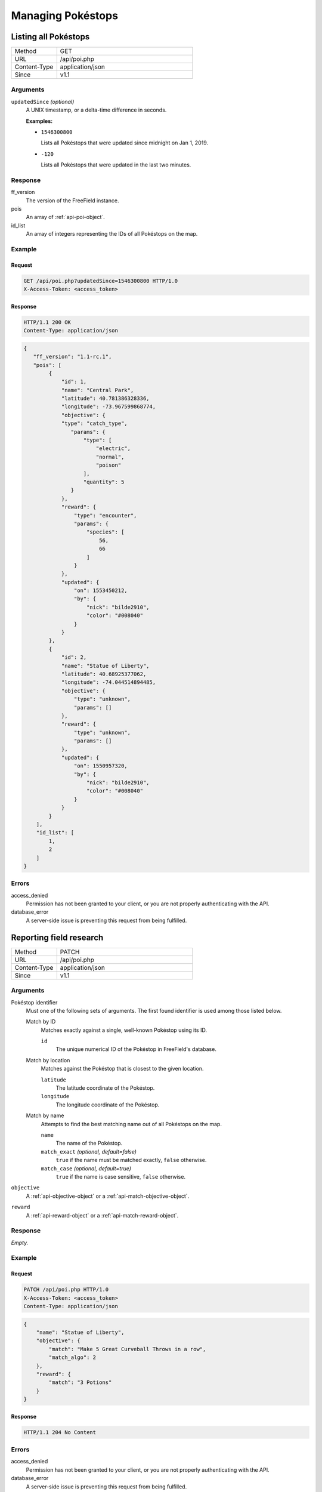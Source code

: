 Managing Pokéstops
==================

Listing all Pokéstops
---------------------

.. list-table::
   :widths: 1 3

   *  -  Method
      -  GET
   *  -  URL
      -  /api/poi.php
   *  -  Content-Type
      -  application/json
   *  -  Since
      -  v1.1

Arguments
^^^^^^^^^

``updatedSince`` *(optional)*
   A UNIX timestamp, or a delta-time difference in seconds.

   **Examples:**

   -  ``1546300800``

      Lists all Pokéstops that were updated since midnight on Jan 1, 2019.

   -  ``-120``

      Lists all Pokéstops that were updated in the last two minutes.

Response
^^^^^^^^

ff_version
   The version of the FreeField instance.

pois
   An array of :ref:`api-poi-object`.

id_list
   An array of integers representing the IDs of all Pokéstops on the map.


Example
^^^^^^^

Request
"""""""

.. code-block:: http

   GET /api/poi.php?updatedSince=1546300800 HTTP/1.0
   X-Access-Token: <access_token>

Response
""""""""

.. code-block:: http

   HTTP/1.1 200 OK
   Content-Type: application/json

.. code-block:: json

   {
      "ff_version": "1.1-rc.1",
      "pois": [
           {
               "id": 1,
               "name": "Central Park",
               "latitude": 40.781386328336,
               "longitude": -73.967599868774,
               "objective": {
               "type": "catch_type",
                  "params": {
                      "type": [
                          "electric",
                          "normal",
                          "poison"
                      ],
                      "quantity": 5
                  }
               },
               "reward": {
                   "type": "encounter",
                   "params": {
                       "species": [
                           56,
                           66
                       ]
                   }
               },
               "updated": {
                   "on": 1553450212,
                   "by": {
                       "nick": "bilde2910",
                       "color": "#008040"
                   }
               }
           },
           {
               "id": 2,
               "name": "Statue of Liberty",
               "latitude": 40.68925377062,
               "longitude": -74.044514894485,
               "objective": {
                   "type": "unknown",
                   "params": []
               },
               "reward": {
                   "type": "unknown",
                   "params": []
               },
               "updated": {
                   "on": 1550957320,
                   "by": {
                       "nick": "bilde2910",
                       "color": "#008040"
                   }
               }
           }
       ],
       "id_list": [
           1,
           2
       ]
   }

Errors
^^^^^^

access_denied
   Permission has not been granted to your client, or you are not properly
   authenticating with the API.

database_error
   A server-side issue is preventing this request from being fulfilled.

Reporting field research
------------------------

.. list-table::
   :widths: 1 3

   *  -  Method
      -  PATCH
   *  -  URL
      -  /api/poi.php
   *  -  Content-Type
      -  application/json
   *  -  Since
      -  v1.1

Arguments
^^^^^^^^^

Pokéstop identifier
   Must one of the following sets of arguments. The first found identifier is
   used among those listed below.

   Match by ID
      Matches exactly against a single, well-known Pokéstop using its ID.

      ``id``
         The unique numerical ID of the Pokéstop in FreeField's database.

   Match by location
      Matches against the Pokéstop that is closest to the given location.

      ``latitude``
         The latitude coordinate of the Pokéstop.

      ``longitude``
         The longitude coordinate of the Pokéstop.

   Match by name
      Attempts to find the best matching name out of all Pokéstops on the map.

      ``name``
         The name of the Pokéstop.

      ``match_exact`` *(optional, default=false)*
         ``true`` if the name must be matched exactly, ``false`` otherwise.

      ``match_case`` *(optional, default=true)*
         ``true`` if the name is case sensitive, ``false`` otherwise.

``objective``
   A :ref:`api-objective-object` or a :ref:`api-match-objective-object`.

``reward``
   A :ref:`api-reward-object` or a :ref:`api-match-reward-object`.

Response
^^^^^^^^

*Empty.*

Example
^^^^^^^

Request
"""""""

.. code-block:: http

   PATCH /api/poi.php HTTP/1.0
   X-Access-Token: <access_token>
   Content-Type: application/json

.. code-block:: json

   {
       "name": "Statue of Liberty",
       "objective": {
           "match": "Make 5 Great Curveball Throws in a row",
           "match_algo": 2
       },
       "reward": {
           "match": "3 Potions"
       }
   }

Response
""""""""

.. code-block:: http

   HTTP/1.1 204 No Content

Errors
^^^^^^

access_denied
   Permission has not been granted to your client, or you are not properly
   authenticating with the API.

database_error
   A server-side issue is preventing this request from being fulfilled.

invalid_data
   The objective or reward objects you provided are malformed.

match_mode_not_implemented
   You specified an invalid match_algo for the objective or reward.

missing_fields
   You're missing either a Pokéstop identifier, an objective and/or a reward.

no_poi_candidates
   Your Pokéstop identifier did not match any Pokéstops in the database (e.g.
   supplying the ID of a Pokéstop which does not exist, or has been deleted).

poi_ambiguous
   Your Pokéstop identifier matched several Pokéstops equally well. A list of
   POI IDs for these are provided in ``candidates`` alongside this error
   response.

Clearing research from Pokéstop
-------------------------------

.. list-table::
   :widths: 1 3

   *  -  Method
      -  PATCH
   *  -  URL
      -  /api/poi.php
   *  -  Content-Type
      -  application/json
   *  -  Since
      -  v1.1

Arguments
^^^^^^^^^

Pokéstop identifier
   Must one of the following sets of arguments. The first found identifier is
   used among those listed below.

   Match by ID
      Matches exactly against a single, well-known Pokéstop using its ID.

      ``id``
         The unique numerical ID of the Pokéstop in FreeField's database.

   Match by location
      Matches against the Pokéstop that is closest to the given location.

      ``latitude``
         The latitude coordinate of the Pokéstop.

      ``longitude``
         The longitude coordinate of the Pokéstop.

   Match by name
      Attempts to find the best matching name out of all Pokéstops on the map.

      ``name``
         The name of the Pokéstop.

      ``match_exact`` *(optional, default=false)*
         ``true`` if the name must be matched exactly, ``false`` otherwise.

      ``match_case`` *(optional, default=true)*
         ``true`` if the name is case sensitive, ``false`` otherwise.

``reset_research``
   Flag that specifies that you want to clear research for this Pokéstop. Set to
   any value, ``true`` is a reasonable choice.

Response
^^^^^^^^

*Empty.*

Example
^^^^^^^

Request
"""""""

.. code-block:: http

   PATCH /api/poi.php HTTP/1.0
   X-Access-Token: <access_token>
   Content-Type: application/json

.. code-block:: json

   {
       "name": "Statue of Liberty",
       "reset_research": true
   }

Response
""""""""

.. code-block:: http

   HTTP/1.1 204 No Content

Errors
^^^^^^

access_denied
   Permission has not been granted to your client, or you are not properly
   authenticating with the API.

database_error
   A server-side issue is preventing this request from being fulfilled.

missing_fields
   You're missing a Pokéstop identifier or the ``reset_research`` flag.

no_poi_candidates
   Your Pokéstop identifier did not match any Pokéstops in the database (e.g.
   supplying the ID of a Pokéstop which does not exist, or has been deleted).

poi_ambiguous
   Your Pokéstop identifier matched several Pokéstops equally well. A list of
   POI IDs for these are provided in ``candidates`` alongside this error
   response.

Add a new Pokéstop
------------------

.. list-table::
   :widths: 1 3

   *  -  Method
      -  PUT
   *  -  URL
      -  /api/poi.php
   *  -  Content-Type
      -  application/json
   *  -  Since
      -  v1.1

Arguments
^^^^^^^^^

``name``
   The name of the Pokéstop.

``lat``
   The latitude of the Pokéstop.

``lon``
   The longitude of the Pokéstop.

Response
^^^^^^^^

ff_version
   The version of the FreeField instance.

poi
   A :ref:`api-poi-object`.

Example
^^^^^^^

Request
"""""""

.. code-block:: http

   PUT /api/poi.php HTTP/1.0
   X-Access-Token: <access_token>
   Content-Type: application/json

.. code-block:: json

   {
       "name": "Statue of Liberty",
       "lat": 40.68925377062,
       "lon": -74.044514894485
   }

Response
""""""""

.. code-block:: http

   HTTP/1.1 201 Created
   Content-Type: application/json

.. code-block:: json

   {
       "ff_version": "1.1-rc.1",
       "poi": {
           "id": 2,
           "name": "Statue of Liberty",
           "latitude": 40.68925377062,
           "longitude": -74.044514894485,
           "objective": {
               "type": "unknown",
               "params": []
           },
           "reward": {
               "type": "unknown",
               "params": []
           },
           "updated": {
               "on": 1550957320,
               "by": {
                   "nick": "bilde2910",
                   "color": "#008040"
               }
           }
       }
   }

Errors
^^^^^^

access_denied
   Permission has not been granted to your client, or you are not properly
   authenticating with the API.

database_error
   A server-side issue is preventing this request from being fulfilled.

invalid_location
   The latitude and longitude coordinate pair you provided is outside the
   Pokéstop geofence. See :ref:`limit-poi-bounds` for more information.

missing_fields
   You're missing a name, latitude or longitude.

name_empty
   The Pokéstop name you provided was empty.

Moving a Pokéstop
-----------------

.. list-table::
   :widths: 1 3

   *  -  Method
      -  PATCH
   *  -  URL
      -  /api/poi.php
   *  -  Content-Type
      -  application/json
   *  -  Since
      -  v1.1

Arguments
^^^^^^^^^

Pokéstop identifier
   Must one of the following sets of arguments. The first found identifier is
   used among those listed below.

   Match by ID
      Matches exactly against a single, well-known Pokéstop using its ID.

      ``id``
         The unique numerical ID of the Pokéstop in FreeField's database.

   Match by location
      Matches against the Pokéstop that is closest to the given location.

      ``latitude``
         The latitude coordinate of the Pokéstop.

      ``longitude``
         The longitude coordinate of the Pokéstop.

   Match by name
      Attempts to find the best matching name out of all Pokéstops on the map.

      ``name``
         The name of the Pokéstop.

      ``match_exact`` *(optional, default=false)*
         ``true`` if the name must be matched exactly, ``false`` otherwise.

      ``match_case`` *(optional, default=true)*
         ``true`` if the name is case sensitive, ``false`` otherwise.

``move_to``
   A :ref:`api-location-object`.

Response
^^^^^^^^

*Empty.*

Example
^^^^^^^

Request
"""""""

.. code-block:: http

   PATCH /api/poi.php HTTP/1.0
   X-Access-Token: <access_token>
   Content-Type: application/json

.. code-block:: json

   {
       "name": "Statue of Liberty",
       "move_to": {
           "latitude": 40.68925377062,
           "longitude": -74.044514894485
       }
   }

Response
""""""""

.. code-block:: http

   HTTP/1.1 204 No Content

Errors
^^^^^^

access_denied
   Permission has not been granted to your client, or you are not properly
   authenticating with the API.

database_error
   A server-side issue is preventing this request from being fulfilled.

invalid_data
   The latitude and longitude coordinate pair you provided is invalid.

invalid_location
   The latitude and longitude coordinate pair you provided is outside the
   Pokéstop geofence. See :ref:`limit-poi-bounds` for more information.

missing_fields
   You're missing a Pokéstop identifier or the new location.

no_poi_candidates
   Your Pokéstop identifier did not match any Pokéstops in the database (e.g.
   supplying the ID of a Pokéstop which does not exist, or has been deleted).

poi_ambiguous
   Your Pokéstop identifier matched several Pokéstops equally well. A list of
   POI IDs for these are provided in ``candidates`` alongside this error
   response.

Renaming a Pokéstop
-------------------

.. list-table::
   :widths: 1 3

   *  -  Method
      -  PATCH
   *  -  URL
      -  /api/poi.php
   *  -  Content-Type
      -  application/json
   *  -  Since
      -  v1.1

Arguments
^^^^^^^^^

Pokéstop identifier
   Must one of the following sets of arguments. The first found identifier is
   used among those listed below.

   Match by ID
      Matches exactly against a single, well-known Pokéstop using its ID.

      ``id``
         The unique numerical ID of the Pokéstop in FreeField's database.

   Match by location
      Matches against the Pokéstop that is closest to the given location.

      ``latitude``
         The latitude coordinate of the Pokéstop.

      ``longitude``
         The longitude coordinate of the Pokéstop.

   Match by name
      Attempts to find the best matching name out of all Pokéstops on the map.

      ``name``
         The name of the Pokéstop.

      ``match_exact`` *(optional, default=false)*
         ``true`` if the name must be matched exactly, ``false`` otherwise.

      ``match_case`` *(optional, default=true)*
         ``true`` if the name is case sensitive, ``false`` otherwise.

``rename_to``
   The new name for the Pokéstop.

Response
^^^^^^^^

*Empty.*

Example
^^^^^^^

Request
"""""""

.. code-block:: http

   PATCH /api/poi.php HTTP/1.0
   X-Access-Token: <access_token>
   Content-Type: application/json

.. code-block:: json

   {
       "name": "Statue of Liberty",
       "rename_to": "Giant Statue"
   }

Response
""""""""

.. code-block:: http

   HTTP/1.1 204 No Content

Errors
^^^^^^

access_denied
   Permission has not been granted to your client, or you are not properly
   authenticating with the API.

database_error
   A server-side issue is preventing this request from being fulfilled.

missing_fields
   You're missing a Pokéstop identifier or the new name of the Pokéstop.

no_poi_candidates
   Your Pokéstop identifier did not match any Pokéstops in the database (e.g.
   supplying the ID of a Pokéstop which does not exist, or has been deleted).

poi_ambiguous
   Your Pokéstop identifier matched several Pokéstops equally well. A list of
   POI IDs for these are provided in ``candidates`` alongside this error
   response.

Deleting a Pokéstop
-------------------

.. list-table::
   :widths: 1 3

   *  -  Method
      -  DELETE
   *  -  URL
      -  /api/poi.php
   *  -  Content-Type
      -  application/json
   *  -  Since
      -  v1.1

Arguments
^^^^^^^^^

Pokéstop identifier
   Must one of the following sets of arguments. The first found identifier is
   used among those listed below.

   Match by ID
      Matches exactly against a single, well-known Pokéstop using its ID.

      ``id``
         The unique numerical ID of the Pokéstop in FreeField's database.

   Match by location
      Matches against the Pokéstop that is closest to the given location.

      ``latitude``
         The latitude coordinate of the Pokéstop.

      ``longitude``
         The longitude coordinate of the Pokéstop.

   Match by name
      Attempts to find the best matching name out of all Pokéstops on the map.

      ``name``
         The name of the Pokéstop.

      ``match_exact`` *(optional, default=false)*
         ``true`` if the name must be matched exactly, ``false`` otherwise.

      ``match_case`` *(optional, default=true)*
         ``true`` if the name is case sensitive, ``false`` otherwise.

Response
^^^^^^^^

*Empty.*

Example
^^^^^^^

Request
"""""""

.. code-block:: http

   DELETE /api/poi.php HTTP/1.0
   X-Access-Token: <access_token>
   Content-Type: application/json

.. code-block:: json

   {
       "name": "Statue of Liberty"
   }

Response
""""""""

.. code-block:: http

   HTTP/1.1 204 No Content

Errors
^^^^^^

access_denied
   Permission has not been granted to your client, or you are not properly
   authenticating with the API.

database_error
   A server-side issue is preventing this request from being fulfilled.

missing_fields
   You're missing a Pokéstop identifier.

no_poi_candidates
   Your Pokéstop identifier did not match any Pokéstops in the database (e.g.
   supplying the ID of a Pokéstop which does not exist, or has been deleted).

poi_ambiguous
   Your Pokéstop identifier matched several Pokéstops equally well. A list of
   POI IDs for these are provided in ``candidates`` alongside this error
   response.

